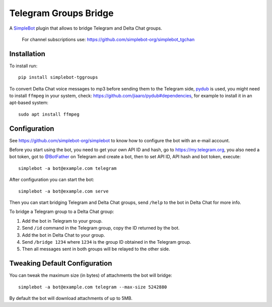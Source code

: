 Telegram Groups Bridge
======================

.. image:: https://img.shields.io/pypi/v/simplebot_tggroups.svg
   :target: https://pypi.org/project/simplebot_tggroups

.. image:: https://img.shields.io/pypi/pyversions/simplebot_tggroups.svg
   :target: https://pypi.org/project/simplebot_tggroups

.. image:: https://pepy.tech/badge/simplebot_tggroups
   :target: https://pepy.tech/project/simplebot_tggroups

.. image:: https://img.shields.io/pypi/l/simplebot_tggroups.svg
   :target: https://pypi.org/project/simplebot_tggroups

.. image:: https://github.com/simplebot-org/simplebot_tggroups/actions/workflows/python-ci.yml/badge.svg
   :target: https://github.com/simplebot-org/simplebot_tggroups/actions/workflows/python-ci.yml

.. image:: https://img.shields.io/badge/code%20style-black-000000.svg
   :target: https://github.com/psf/black

A `SimpleBot`_ plugin that allows to bridge Telegram and Delta Chat groups.

    For channel subscriptions use: https://github.com/simplebot-org/simplebot_tgchan

Installation
------------

To install run::

  pip install simplebot-tggroups

To convert Delta Chat voice messages to mp3 before sending them to the Telegram side,
`pydub <https://github.com/jiaaro/pydub>`_ is used, you might need to install ``ffmpeg`` in your
system, check: https://github.com/jiaaro/pydub#dependencies, for example to install it in an
apt-based system::

  sudo apt install ffmpeg

Configuration
-------------

See https://github.com/simplebot-org/simplebot to know how to configure the bot with an e-mail account.

Before you start using the bot, you need to get your own API ID and hash, go to https://my.telegram.org,
you also need a bot token, got to `@BotFather <https://t.me/botfather>`_ on Telegram and create a bot,
then to set API ID, API hash and bot token, execute::

    simplebot -a bot@example.com telegram

After configuration you can start the bot::

    simplebot -a bot@example.com serve

Then you can start bridging Telegram and Delta Chat groups, send ``/help`` to the bot in Delta Chat for
more info.

To bridge a Telegram group to a Delta Chat group:

1. Add the bot in Telegram to your group.
2. Send ``/id`` command in the Telegram group, copy the ID returned by the bot.
3. Add the bot in Delta Chat to your group.
4. Send ``/bridge 1234`` where ``1234`` is the group ID obtained in the Telegram group.
5. Then all messages sent in both groups will be relayed to the other side.

Tweaking Default Configuration
------------------------------

You can tweak the maximum size (in bytes) of attachments the bot will bridge::

    simplebot -a bot@example.com telegram --max-size 5242880

By default the bot will download attachments of up to 5MB.


.. _SimpleBot: https://github.com/simplebot-org/simplebot
